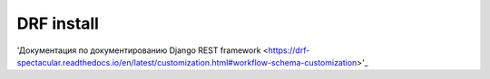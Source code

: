 ###########
DRF install
###########

'Документация по документированию Django REST framework
<https://drf-spectacular.readthedocs.io/en/latest/customization.html#workflow-schema-customization>'_
